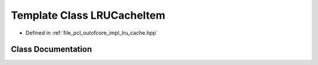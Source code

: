 .. _exhale_class_class_l_r_u_cache_item:

Template Class LRUCacheItem
===========================

- Defined in :ref:`file_pcl_outofcore_impl_lru_cache.hpp`


Class Documentation
-------------------


.. doxygenclass:: LRUCacheItem
   :members:
   :protected-members:
   :undoc-members: